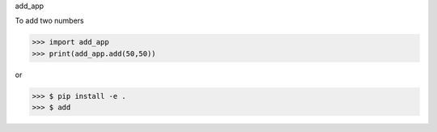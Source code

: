 add_app

To add two numbers

>>> import add_app
>>> print(add_app.add(50,50))

or

>>> $ pip install -e .
>>> $ add
